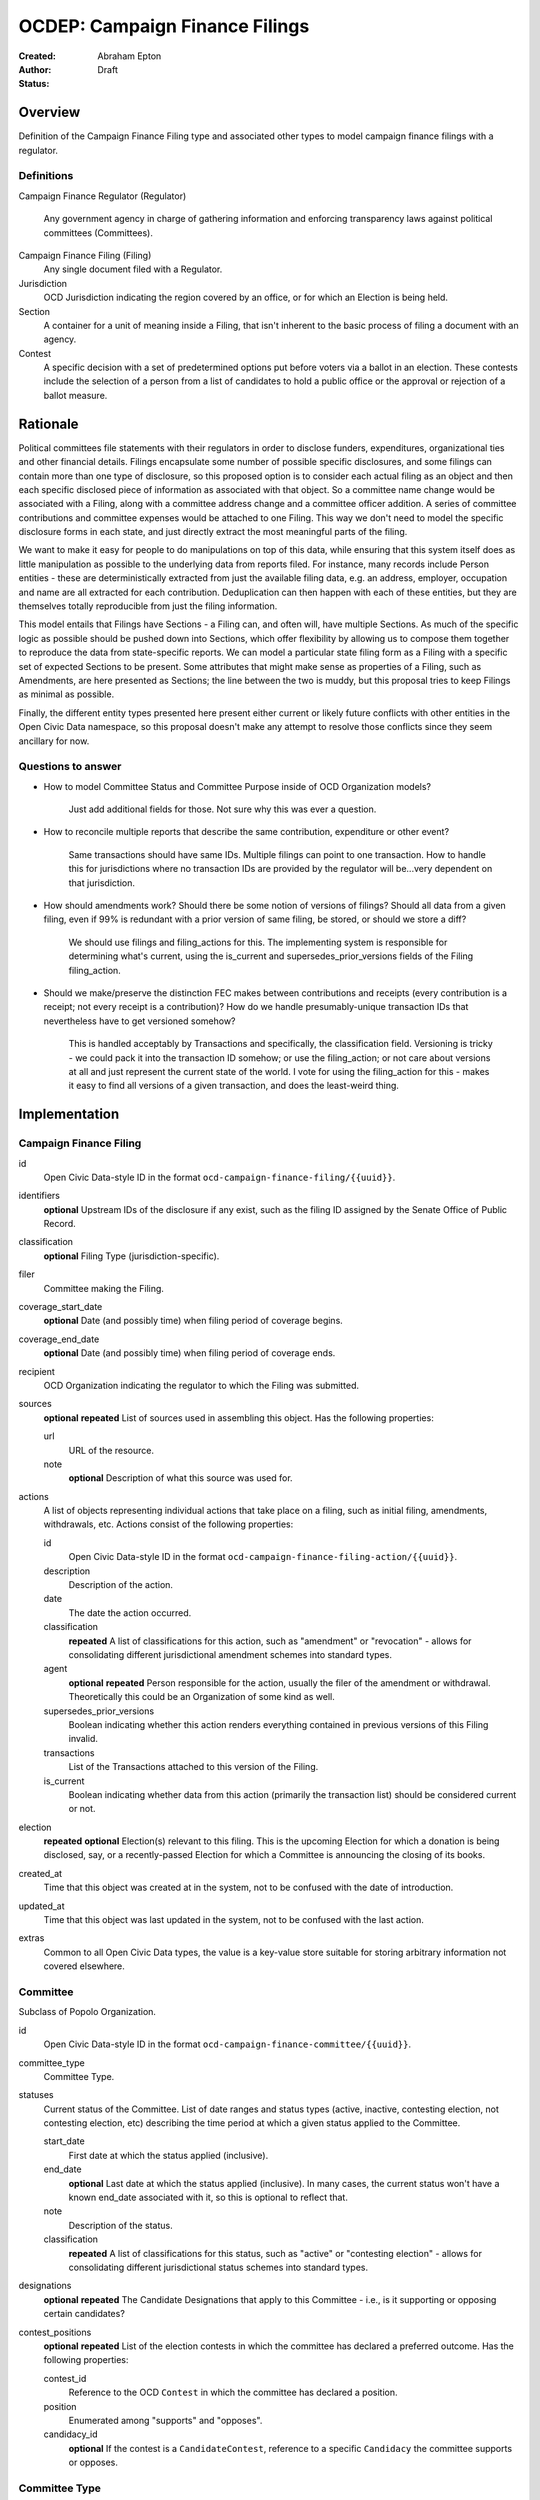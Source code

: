 ====================
OCDEP: Campaign Finance Filings
====================

:Created:
:Author: Abraham Epton
:Status: Draft

Overview
========

Definition of the Campaign Finance Filing type and associated other types to
model campaign finance filings with a regulator.

Definitions
-----------

Campaign Finance Regulator (Regulator)

    Any government agency in charge of gathering information and enforcing
    transparency laws against political committees (Committees).

Campaign Finance Filing (Filing)
    Any single document filed with a Regulator.

Jurisdiction
    OCD Jurisdiction indicating the region covered by an office, or for which an
    Election is being held.

Section
    A container for a unit of meaning inside a Filing, that isn't inherent to
    the basic process of filing a document with an agency.

Contest
    A specific decision with a set of predetermined options put before voters via a ballot in an election. These contests include the selection of a person from a list of candidates to hold a public office or the approval or rejection of a ballot measure.

Rationale
=========

Political committees file statements with their regulators in order to disclose
funders, expenditures, organizational ties and other financial details. Filings
encapsulate some number of possible specific disclosures, and some filings can
contain more than one type of disclosure, so this proposed option is to consider
each actual filing as an object and then each specific disclosed piece of
information as associated with that object. So a committee name change would be
associated with a Filing, along with a committee address change and a committee
officer addition. A series of committee contributions and committee expenses
would be attached to one Filing. This way we don't need to model the specific
disclosure forms in each state, and just directly extract the most meaningful
parts of the filing.

We want to make it easy for people to do manipulations on top of this data,
while ensuring that this system itself does as little manipulation as possible
to the underlying data from reports filed. For instance, many records include
Person entities - these are deterministically extracted from just the available
filing data, e.g. an address, employer, occupation and name are all extracted
for each contribution. Deduplication can then happen with each of these
entities, but they are themselves totally reproducible from just the filing
information.

This model entails that Filings have Sections - a Filing can, and often will,
have multiple Sections. As much of the specific logic as possible should be
pushed down into Sections, which offer flexibility by allowing us to compose
them together to reproduce the data from state-specific reports. We can model
a particular state filing form as a Filing with a specific set of expected
Sections to be present. Some attributes that might make sense as properties of a
Filing, such as Amendments, are here presented as Sections; the line between the
two is muddy, but this proposal tries to keep Filings as minimal as possible.

Finally, the different entity types presented here present either current or
likely future conflicts with other entities in the Open Civic Data namespace, so
this proposal doesn't make any attempt to resolve those conflicts since they
seem ancillary for now.

Questions to answer
-------------------
* How to model Committee Status and Committee Purpose inside of OCD Organization
  models?
      Just add additional fields for those. Not sure why this was ever a question.
* How to reconcile multiple reports that describe the same contribution,
  expenditure or other event?
      Same transactions should have same IDs. Multiple filings can point to one
      transaction. How to handle this for jurisdictions where no transaction IDs
      are provided by the regulator will be...very dependent on that jurisdiction.
* How should amendments work? Should there be some notion of versions of
  filings? Should all data from a given filing, even if 99% is redundant with a
  prior version of same filing, be stored, or should we store a diff?
      We should use filings and filing_actions for this. The implementing
      system is responsible for determining what's current, using the is_current
      and supersedes_prior_versions fields of the Filing filing_action.
* Should we make/preserve the distinction FEC makes between contributions and
  receipts (every contribution is a receipt; not every receipt is a
  contribution)? How do we handle presumably-unique transaction IDs that
  nevertheless have to get versioned somehow?
      This is handled acceptably by Transactions and specifically,
      the classification field. Versioning is tricky - we could pack it into the
      transaction ID somehow; or use the filing_action; or not care about
      versions at all and just represent the current state of the world. I vote
      for using the filing_action for this - makes it easy to find all versions
      of a given transaction, and does the least-weird thing.

Implementation
==============

Campaign Finance Filing
-----------------------

id
    Open Civic Data-style ID in the format
    ``ocd-campaign-finance-filing/{{uuid}}``.

identifiers
    **optional**
    Upstream IDs of the disclosure if any exist, such as the filing ID assigned
    by the Senate Office of Public Record.

classification
    **optional**
    Filing Type (jurisdiction-specific).

filer
    Committee making the Filing.

coverage_start_date
    **optional**
    Date (and possibly time) when filing period of coverage begins.

coverage_end_date
    **optional**
    Date (and possibly time) when filing period of coverage ends.

recipient
    OCD Organization indicating the regulator to which the Filing was submitted.

sources
    **optional**
    **repeated**
    List of sources used in assembling this object. Has the following
    properties:

    url
        URL of the resource.
    note
        **optional**
        Description of what this source was used for.

actions
    A list of objects representing individual actions that take place on a
    filing, such as initial filing, amendments, withdrawals, etc. Actions
    consist of the following properties:

    id
        Open Civic Data-style ID in the format
        ``ocd-campaign-finance-filing-action/{{uuid}}``.

    description
        Description of the action.

    date
        The date the action occurred.

    classification
        **repeated**
        A list of classifications for this action, such as "amendment" or
        "revocation" - allows for consolidating different jurisdictional
        amendment schemes into standard types.

    agent
        **optional**
        **repeated**
        Person responsible for the action, usually the filer of the amendment or
        withdrawal. Theoretically this could be an Organization of some kind as
        well.

    supersedes_prior_versions
        Boolean indicating whether this action renders everything contained
        in previous versions of this Filing invalid.

    transactions
        List of the Transactions attached to this version of the Filing.

    is_current
        Boolean indicating whether data from this action (primarily the
        transaction list) should be considered current or not.

election
    **repeated**
    **optional**
    Election(s) relevant to this filing. This is the upcoming Election for which
    a donation is being disclosed, say, or a recently-passed Election for which
    a Committee is announcing the closing of its books.

created_at
    Time that this object was created at in the system, not to be confused with the date of introduction.
updated_at
    Time that this object was last updated in the system, not to be confused with the last action.
extras
    Common to all Open Civic Data types, the value is a key-value store suitable for storing arbitrary information not covered elsewhere.


Committee
---------

Subclass of Popolo Organization.

id
    Open Civic Data-style ID in the format
    ``ocd-campaign-finance-committee/{{uuid}}``.

committee_type
    Committee Type.

statuses
    Current status of the Committee. List of date ranges and status types
    (active, inactive, contesting election, not contesting election, etc)
    describing the time period at which a given status applied to the Committee.

    start_date
        First date at which the status applied (inclusive).

    end_date
        **optional**
        Last date at which the status applied (inclusive). In many cases, the
        current status won't have a known end_date associated with it, so this
        is optional to reflect that.

    note
        Description of the status.

    classification
        **repeated**
        A list of classifications for this status, such as "active" or
        "contesting election" - allows for consolidating different
        jurisdictional status schemes into standard types.

designations
    **optional**
    **repeated**
    The Candidate Designations that apply to this Committee - i.e., is it supporting or
    opposing certain candidates?

contest_positions
    **optional**
    **repeated**
    List of the election contests in which the committee has declared a preferred outcome. Has the following properties:

    contest_id
        Reference to the OCD ``Contest`` in which the committee has declared a position.

    position
        Enumerated among "supports" and "opposes".

    candidacy_id
        **optional**
        If the contest is a ``CandidateContest``, reference to a specific ``Candidacy`` the committee supports or opposes.

Committee Type
--------------

id
    Open Civic Data-style ID in the format
    ``ocd-campaign-finance-committee-type/{{uuid}}``.

name
    Name of the Committee Type.

jurisdiction
    An OCD Jurisdiction.

Candidate Designation
---------------------

A Committee may have no relation to any specific Candidate, but if they do have
such a relationship, the options are complex. Hence this type.

id
    Open Civic Data-style ID in the format
    ``ocd-campaign-finance-candidate-designation/{{uuid}}``.

candidate
    OCD Person indicating the candidate.

designation
    Enumerated among "primary vehicle for", "surplus account for", "independent expenditure" and other relationship types.

Filing Type
-----------

id
    Open Civic Data-style ID in the format
    ``ocd-campaign-finance-filing-type/{{uuid}}``.

name
    Name of filing type - "Last Minute Contributions", etc.

code
    Code for the form associated with the Filing - "A1", etc.

jurisdiction
    OCD Jurisdiction for which the Filing Type is relevant.

Transaction (Section)
---------------------

id
    Open Civic Data-style ID in the format
    ``ocd-campaign-finance-transaction/{{uuid}}``.

filing_action
    Reference to the ``Filing.action.id`` that a transaction is reported in.

identifier
    **optional**
    In some jurisdictions, the original jurisdictionally-assigned ID of a
    Transaction may be meaningful, so preserve it here.

classification
    Type of transaction - contribution, expenditure, loan, transfer, other
    receipt, etc. Enumerated field based on the jurisdiction of the Committee
    filing the Transaction.

amount
    Amount of transaction.

    value
        Actual decimal amount of transaction.

    currency
        Currency denomination of transaction.

    is_in_kind
        Boolean indicating whether transaction is in-kind or not (in which case,
        it's probably cash).

sender
    This can be a person or some kind of organization or committee.

    entity_type
        Indicates whether this is an "organization" or "person".

    organization
        OCD Organization committing ("sending") this transaction (only if
        entity_type is "organization").

    person
        OCD Person making contribution, or paying for expenditure, etc. (only if
        entity_type is "person").

recipient
    This can be a person or some kind of organization or committee.

    entity_type
        Indicates whether this is an "organization" or "person".

    organization
        OCD Organization receiving this transaction (only if entity_type is
        "organization").

    person
        OCD Person receiving contribution, or being paid for an expenditure, etc.
        (only if entity_type is "person").

date
    Date reported for transaction.

description
    String (may simply need repeated "notes" fields for items of this type).

note
    String (may simply need repeated "notes" fields for items of this type).

Committee Attribute Update (Section)
------------------------------------

This includes updates in which committees are becoming active, inactive or
indicating whether they're participating in the Election or not.

id
    Open Civic Data-style ID in the format
    ``ocd-campaign-finance-committee-attribute-update/{{uuid}}``.

property
    Attribute in the Committee object to change.

value
    Value to set for the attribute in the Committee object.

description
    String containing whatever associated text we got along with the attribute
    change.
